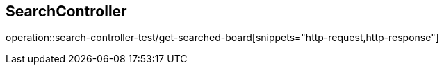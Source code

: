 == SearchController
operation::search-controller-test/get-searched-board[snippets="http-request,http-response"]